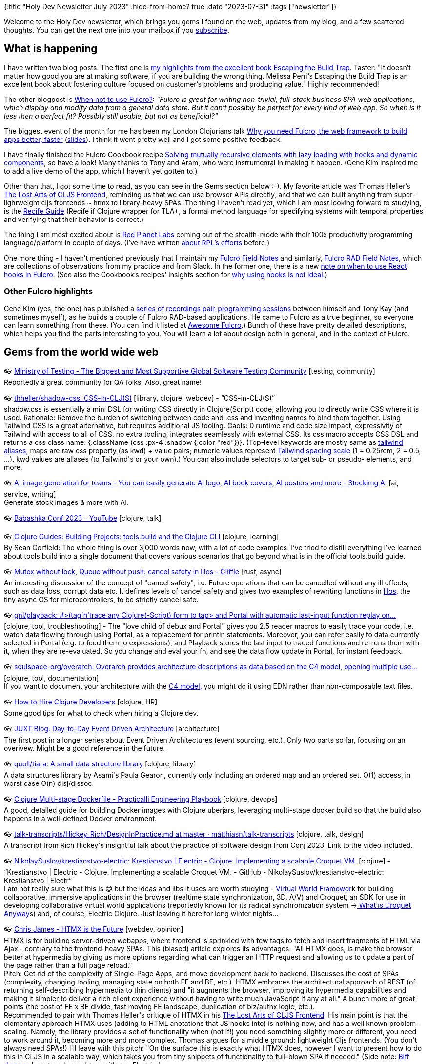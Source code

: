 {:title "Holy Dev Newsletter July 2023"
 :hide-from-home? true
 :date "2023-07-31"
 :tags ["newsletter"]}

Welcome to the Holy Dev newsletter, which brings you gems I found on the web, updates from my blog, and a few scattered thoughts.
You can get the next one into your mailbox if you link:/me/subscribe[subscribe].
// I am always eager to read your comments and ideas so do not hesitate to press the reply button!

== What is happening

I have written two blog posts. The first one is link:/2023/book-highlights-escaping-the-build-trap/[my highlights from the excellent book Escaping the Build Trap]. Taster: "It doesn't matter how good you are at making software, if you are building the wrong thing. Melissa Perri's Escaping the Build Trap is an excellent book about fostering culture focused on customer's problems and producing value." Highly recommended!

The other blogpost is link:/2023/when-not-to-use-fulcro/[When not to use Fulcro?]: _"Fulcro is great for writing non-trivial, full-stack business SPA web applications, which display and modify data from a general data store. But it can’t possibly be perfect for every kind of web app. So when is it less then a perfect fit? Possibly still usable, but not as beneficial?"_

The biggest event of the month for me has been my London Clojurians talk https://www.youtube.com/watch?v=f2wzLP4Wbpg[Why you need Fulcro, the web framework to build apps better, faster] (https://docs.google.com/presentation/d/17hjgSHUBALz-4phPfRnyEfi-n76-QyZjL7UaaCv9_bA/edit#slide=id.g22b067a9a61_0_20[slides]). I think it went pretty well and I got some positive feedback.

I have finally finished the Fulcro Cookbook recipe https://fulcro-community.github.io/fulcro-cookbook/dynamic-recursion/dynamic-recursion.html[Solving mutually recursive elements with lazy loading with hooks and dynamic components], so have a look! Many thanks to Tony and Aram, who were instrumental in making it happen. (Gene Kim inspired me to add a live demo of the app, which I haven't yet gotten to.)

Other than that, I got some time to read, as you can see in the Gems section below :-). My favorite article was Thomas Heller's https://code.thheller.com/blog/shadow-cljs/2023/07/13/the-lost-arts-of-cljs-frontend.html[The Lost Arts of CLJS Frontend], reminding us that we can use browser APIs directly, and that we can built anything from super-lightweight cljs frontends ~ htmx to library-heavy SPAs. The thing I haven't read yet, which I am most looking forward to studying, is the https://recife.pfeodrippe.com/notebooks/recife/notebook/reasoning.html[Recife Guide] (Recife if Clojure wrapper for TLA+, a formal method language for specifying systems with temporal properties and verifying that their behavior is correct.)

The thing I am most excited about is https://redplanetlabs.com/[Red Planet Labs] coming out of the stealth-mode with their 100x productivity programming language/platform in couple of days. (I've have written https://www.tumblr.com/holyjak/717246727730724864/tour-of-our-250k-line-clojure-codebase[about RPL's efforts] before.)

One more thing - I haven't mentioned previously that I maintain my https://gist.github.com/holyjak/da15f613376bf7015385a7cd899ee3e8[Fulcro Field Notes] and similarly, https://gist.github.com/holyjak/207ed33c9ee7e003b9a779fa47c32d91[Fulcro RAD Field Notes], which are collections of observations from my practice and from Slack. In the former one, there is a new https://gist.github.com/holyjak/da15f613376bf7015385a7cd899ee3e8#tony-on-when-to-use-hooks-2023-07-24[note on when to use React hooks in Fulcro]. (See also the Cookbook's recipes' insights section for https://fulcro-community.github.io/fulcro-cookbook/dynamic-recursion/dynamic-recursion.html#_insights[why using hooks is not ideal].)

=== Other Fulcro highlights

Gene Kim (yes, the one) has published a https://www.youtube.com/playlist?list=PL4aJznIeHN6xSZTcbibLEOSF5kQt9dt1S[series of recordings pair-programming sessions] between himself and Tony Kay (and sometimes myself), as he builds a couple of Fulcro RAD-based applications. He came to Fulcro as a true beginner, so everyone can learn something from these. (You can find it listed at https://fulcro-community.github.io/main/awesome-fulcro/README.html[Awesome Fulcro].) Bunch of these have pretty detailed descriptions, which helps you find the parts interesting to you. You will learn a lot about design both in general, and in the context of Fulcro.

== Gems from the world wide web
++++
<p><span class="link">👓 <a href="https://www.ministryoftesting.com/">Ministry of Testing - The Biggest and Most Supportive Global Software Testing Community</a> [testing, community]</span><br /><span style="white-space: pre-line;">Reportedly a great community for QA folks. Also, great name!</span></p><p><span class="link">👓 <a href="https://github.com/thheller/shadow-css">thheller/shadow-css: CSS-in-CLJ(S)</a> [library, clojure, webdev] - <q>CSS-in-CLJ(S)</q></span><br /><span style="white-space: pre-line;">shadow.css is essentially a mini DSL for writing CSS directly in Clojure(Script) code, allowing you to directly write CSS where it is used. Rationale: Remove the burden of switching between code and .css and inventing names to bind them together.  Using Tailwind CSS is a great alternative, but requires additional JS tooling. Gaols: 0 runtime and code size impact, expressivity of Tailwind with access to all of CSS, no extra tooling, integrates seamlessly with external CSS. Its css macro accepts CSS DSL and returns a css class name: {:className (css :px-4 :shadow {:color "red"})}. (Top-level keywords are mostly same as <a href="https://tailwindcss.com/docs/padding">tailwind aliases</a>, maps are raw css property (as kwd) + value pairs; numeric values represent <a href="https://tailwindcss.com/docs/customizing-spacing#default-spacing-scale">Tailwind spacing scale</a> (1 = 0.25rem, 2 = 0.5, ...), kwd values are aliases (to Tailwind's or your own).) You can also include selectors to target sub- or pseudo- elements, and more.</span></p><p><span class="link">👓 <a href="https://stockimg.ai/">AI image generation for teams - You can easily generate AI logo, AI book covers, AI posters and more - Stockimg AI</a> [ai, service, writing]</span><br /><span style="white-space: pre-line;">Generate stock images & more with AI.</span></p><p><span class="link">👓 <a href="https://m.youtube.com/playlist?list=PLaN-rC-CjQqDu1AVhGdGOoEqsSAhd2W6t">Babashka Conf 2023 - YouTube</a> [clojure, talk]</span></p><p><span class="link">👓 <a href="https://clojure-doc.org/articles/cookbooks/cli_build_projects/">Clojure Guides: Building Projects: tools.build and the Clojure CLI</a> [clojure, learning]</span><br /><span style="white-space: pre-line;">By Sean Corfield: The whole thing is over 3,000 words now, with a lot of code examples. I’ve tried to distill everything I’ve learned about tools.build into a single document that covers various scenarios that go beyond what is in the official tools.build guide.</span></p><p><span class="link">👓 <a href="https://cliffle.com/blog/lilos-cancel-safety/">Mutex without lock, Queue without push: cancel safety in lilos - Cliffle</a> [rust, async]</span><br /><span style="white-space: pre-line;">An interesting discussion of the concept of "cancel safety", i.e. Future operations that can be cancelled without any ill effects, such as data loss, corrupt data etc. It defines levels of cancel safety and gives two examples of rewriting functions in <a href="https://github.com/cbiffle/lilos/">lilos</a>, the tiny async OS for microcontrollers, to be strictly cancel safe.</span></p><p><span class="link">👓 <a href="https://github.com/gnl/playback">gnl/playback: #>(tag'n'trace any Clojure(-Script) form to tap> and Portal with automatic last-input function replay on...</a> [clojure, tool, troubleshooting] - <span>The "love child of debux and Portal" gives you 2.5 reader macros to easily trace your code, i.e. watch data flowing through using Portal, as a replacement for println statements. Moreover, you can refer easily to data currently selected in Portal (e.g. to feed them to expressions), and Playback stores the last input to traced functions and re-runs them with it, when they are re-evaluated. So you change and eval your fn, and see the data flow update in Portal, for instant feedback.</span></p><p><span class="link">👓 <a href="https://github.com/soulspace-org/overarch">soulspace-org/overarch: Overarch provides architecture descriptions as data based on the C4 model, opening multiple use...</a> [clojure, tool, documentation]</span><br /><span style="white-space: pre-line;">If you want to document your architecture with the <a href="https://c4model.com/">C4 model</a>, you might do it using EDN rather than non-composable text files.</span></p><p><span class="link">👓 <a href="https://blog.janetacarr.com/how-to-hire-clojure-developers/">How to Hire Clojure Developers</a> [clojure, HR]</span><br /><span style="white-space: pre-line;">Some good tips for what to check when hiring a Clojure dev.</span></p><p><span class="link">👓 <a href="https://www.juxt.pro/blog/eventing/">JUXT Blog: Day-to-Day Event Driven Architecture</a> [architecture]</span><br /><span style="white-space: pre-line;">The first post in a longer series about Event Driven Architectures (event sourcing, etc.). Only two parts so far, focusing on an overivew. Might be a good reference in the future.</span></p><p><span class="link">👓 <a href="https://github.com/quoll/tiara">quoll/tiara: A small data structure library</a> [clojure, library]</span><br /><span style="white-space: pre-line;">A data structures library by Asami's Paula Gearon, currently only including an ordered map and an ordered set. O(1) access, in worst case O(n) disj/dissoc.</span></p><p><span class="link">👓 <a href="https://practical.li/engineering-playbook/continuous-integration/docker/clojure-multi-stage-dockerfile/">Clojure Multi-stage Dockerfile - Practicalli Engineering Playbook</a> [clojure, devops]</span><br /><span style="white-space: pre-line;">A good, detailed guide for building Docker images with Clojure uberjars, leveraging multi-stage docker build so that the build also happens in a well-defined Docker environment.</span></p><p><span class="link">👓 <a href="https://github.com/matthiasn/talk-transcripts/blob/master/Hickey_Rich/DesignInPractice.md">talk-transcripts/Hickey_Rich/DesignInPractice.md at master · matthiasn/talk-transcripts</a> [clojure, talk, design]</span><br /><span style="white-space: pre-line;">A transcript from Rich Hickey's insightful talk about the practice of software design from Conj 2023. Link to the video included.</span></p><p><span class="link">👓 <a href="https://github.com/NikolaySuslov/krestianstvo-electric">NikolaySuslov/krestianstvo-electric: Krestianstvo | Electric - Clojure. Implementing a scalable Croquet VM.</a> [clojure] - <q>Krestianstvo | Electric - Clojure. Implementing a scalable Croquet VM. - GitHub - NikolaySuslov/krestianstvo-electric: Krestianstvo | Electr</q></span><br /><span style="white-space: pre-line;">I am not really sure what this is 😅 but the ideas and libs it uses are worth studying -<a href="https://github.com/virtual-world-framework/vwf"> Virtual World Framewor</a>k for building collaborative, immersive applications in the browser (realtime state synchronization, 3D, A/V) and Croquet, an SDK for use in developing collaborative virtual world applications (reportedly known for its radical synchronization system -><a href="https://blog.codefrau.net/2021/08/what-is-croquet-anyways.html"> What is Croquet Anyway</a>s) and, of course, Electric Clojure. Just leaving it here for long winter nights...</span></p><p><span class="link">👓 <a href="https://quii.dev/HTMX_is_the_Future">Chris James - HTMX is the Future</a> [webdev, opinion]</span><br /><span style="white-space: pre-line;">HTMX is for building server-driven webapps, where frontend is sprinkled with few tags to fetch and insert fragments of HTML via Ajax - contrary to the frontend-heavy SPAs. This (biased) article explores its advantages. "All HTMX does, is make the browser better at hypermedia by giving us more options regarding what can trigger an HTTP request and allowing us to update a part of the page rather than a full page reload."</span><br /><span style="white-space: pre-line;">Pitch: Get rid of the complexity of Single-Page Apps, and move development back to backend. Discusses the cost of SPAs (complexity, changing tooling, managing state on both FE and BE, etc.). HTMX embraces the architectural approach of REST (of returning self-describing hypermedia to thin clients) and "it augments the browser, improving its hypermedia capabilities and making it simpler to deliver a rich client experience without having to write much JavaScript if any at all." A bunch more of great points (the cost of FE x BE divide, fast moving FE landscape, duplication of biz/authx logic, etc.).</span><br /><span style="white-space: pre-line;">Recommended to pair with Thomas Heller's critique of HTMX in his <a href="https://code.thheller.com/blog/shadow-cljs/2023/07/13/the-lost-arts-of-cljs-frontend.html">The Lost Arts of CLJS Frontend</a>. His main point is that the elementary approach HTMX uses (adding to HTML anotations that JS hooks into) is nothing new, and has a well known problem - scaling. Namely, the library provides a set of functionality when (not if!) you need something slightly more or different, you need to work around it, becoming more and more complex. Thomas argues for a middle ground: lightweight Cljs frontends. (You don't always need SPAs!) I'll leave with this pitch: "On the surface this is exactly what HTMX does, however I want to present how to do this in CLJS in a scalable way, which takes you from tiny snippets of functionality to full-blown SPA if needed." (Side note: <a href="https://biffweb.com/p/how-to-use-electric/">Biff demoes</a> how to enhance htmx with e.g. Electric.)</span><br /><span style="white-space: pre-line;">More highlights: "[..] the amount you have to learn to be effective [with React] is unreasonable for most applications".</span></p><p><span class="link">👓 <a href="https://github.com/mockoon/mockoon">mockoon/mockoon: Mockoon is the easiest and quickest way to run mock APIs locally. No remote deployment, no account...</a> [webdev, tool]</span><br /><span style="white-space: pre-line;">I haven't tried this, as writing a simple mock API in Clojure is enough for me, but it could be useful to someone. One of 20 projects in GitHub Accelerator 2023. About: "It's a desktop application and a <a href="https://mockoon.com/cli/">CLI</a> that help you work faster with APIs by mocking them. Integrate third-party APIs quicker, improve your integration tests, speed up your development, etc."</span></p><p><span class="link">👓 <a href="https://github.com/formbricks/formbricks">formbricks/formbricks: Open Source Surveys & Experience Management Solution</a> [webdev, tool, SaaS]</span><br /><span style="white-space: pre-line;">[Self-]Hosted (in-app, I believe) mini-sureys to gather data from your users for data-driven product decisions. One of 20 projects in GitHub Accelerator 2023.</span></p><p><span class="link">👓 <a href="https://code.thheller.com/blog/shadow-cljs/2023/07/13/the-lost-arts-of-cljs-frontend.html">The Lost Arts of CLJS Frontend</a> [webdev, opinion, clojure]</span><br /><span style="white-space: pre-line;">Thomas looks at the <a href="https://www.tumblr.com/holyjak/723477159131365376/chris-james-htmx-is-the-future?source=share">recent craze around HTMX</a>, discusses its limitations, and shows us how to take control and build as simple or as complex apps on the HTMX - SPA scale as we need to. Refreshing!</span><br /><span style="white-space: pre-line;">The problem with HTMX is that it doesn't scale, because it provides a set of functionality and when you need something slightly more or different, you start running into problems.</span><br /><span style="white-space: pre-line;">Instead, you can take essentially building DIY HTMX using pure JS and interop as a starting point, and add libraries and utilities as your needs grow. Here you can make it as convenient as HTMX, but you retain full control. Thomas then demonstrates how to use e.g. re-frame for a tiny part of the UI, which needs more FE behavior.</span><br /><span style="white-space: pre-line;">Thomas mentions that "Forms are probably one of the more complex things in web development. You might want to add client side validation, dynamic fields, image uploads or whatever else." Thus I guess this is one place where HTMX would become too limited.</span><br /><span style="white-space: pre-line;">Also check out the follow up posts <a href="https://code.thheller.com/blog/shadow-cljs/2023/07/16/applying-the-art-of-cljs-frontend.html">Applying the Art of CLJS Frontend</a> (demo of rewriting Biff's <a href="https://github.com/jacobobryant/eelchat">eelchat</a> from htmx+hyperscript to DIY lightweight cljs with <a href="https://github.com/thheller/shadow-graft">shadow-graft</a> ) and <a href="https://code.thheller.com/blog/shadow-cljs/2023/07/18/mastering-the-art-of-cljs-frontend.html">Mastering the Art of CLJS Frontend</a> (digging into working with DOM from Cljs).</span><br /><span style="white-space: pre-line;">Aide: <a href="https://github.com/thheller/shadow-graft">shadow-graft</a> is a small lib for integrating FE and BE code: define multimethods for "progressive enhancement" on FE (taking BE-supplied data and a DOM element), and "call" them when constructing the html on backend, targetting them at closeby elements: [:a ...] (graft "ask-before-navigating" :prev-sibling {:my-data nil}). Thus FE defines reusable pieces of "progressive enhancements", while BE ddecides where to apply them - i.e. the information what needs to be enhanced is collocated with the target DOM, instead of being spread far and wide.</span></p><p><span class="link">👓 <a href="https://kwill.dev/posts/datomic-cloud-multi-tenancy/">Datomic Cloud multi-tenancy</a> [clojure, architecture, datomic]</span><br /><span style="white-space: pre-line;">Approaches to, considerations, and trade-offs related to implementing multi-tenancy in Datomic <em>Cloud</em>. </span><br /><span style="white-space: pre-line;">By database - minimal code and strong data isolation x limited scalability (up to 100s perhaps, depending on the concrete case and sizes?). You could distribute the DBs over multiple Datomic Systems, for a greater cost. "In cases where we expect thousands of tenants, such a B2C apps, the cost element becomes unreasonable."</span><br /><span style="white-space: pre-line;">Shared database & DIY data separation - e.g. add [entity, tenant] for each entity & include in queries (possibly wrap Datomic API with one adding these checks). More difficult with GDPR (since we can't simpli delete a DB, and Cloud lacks excision).</span></p><p><span class="link">👓 <a href="https://favila.github.io/2023-04-18/datomic-choosing-ref-direction/">Choosing a Direction for Datomic Ref Types</a> [datomic, performance] - <q>Datomic Reference attributes associate two entities together, but also have a required direction. Which direction should you choose?</q></span><br /><span style="white-space: pre-line;">Rule of thumb: for hgih-cardinality one<>many relations, make the "many" entities point to the "one" entity (≈ the contained entity to the container) - this keeps EAVT segments for the one smaller. d/history for the one is more readable; for high-cardinality and high-churn attributes, it would be dominated by changes to the references. Cheaper to enforce the "to one" direction (i.e. a passanger is only in a single car). Quite deep!</span></p><p><span class="link">👓 <a href="https://corfield.org/blog/2023/04/16/calva-joyride-portal/">Calva, Joyride, and Portal</a> [clojure, productivity]</span><br /><span style="white-space: pre-line;">Sean's tuned melange of Calva, Joyride, and Portal. Uses <a href="https://github.com/stuarthalloway/reflector">reflector</a> to navigate to source or docs for a var, <a href="https://github.com/Datomic/dev.datafy">dev.datafy</a>, <a href="https://github.com/jimpil/jedi-time">jedi-time</a> for datafication of java.time, <a href="https://github.com/donut-party/dbxray">dbxray</a> to generate specs from JDBC DB. Nice hack: his <a href="https://github.com/seancorfield/dot-clojure">.clojure/deps.edn</a> GH repo is also a git library, with repl enhancement code. Two Portal windows, one for explicit tap> and one for all code evals, and logging. Remote debugging with Portal (hooked into tapss and logs) through a ssh tunnel, with a single shortcut. 🤯</span></p><p><span class="link">👓 <a href="https://github.com/clj-commons/gloss">clj-commons/gloss: speaks in bytes, so you don't have to</a> [clojure, library, networking]</span><br /><span style="white-space: pre-line;">Gloss is a byte-format DSL. It can turn complicated byte formats into Clojure data structures, allowing for easy use of custom network protocols and C libraries. It can also turn Clojure data structures into compact byte representations, allowing for efficient use of bandwidth and disk. See its <a href="https://github.com/clj-commons/gloss/wiki/Introduction">intro docs</a>.</span></p><p><span class="link">👓 <a href="https://github.com/zalky/cues">zalky/cues: Queues on cue: low-latency persistent blocking queues, processors, and graphs via Chronicle Queue</a> [clojure, library]</span><br /><span style="white-space: pre-line;">Low-latency persistent blocking queues, processors, and graphs via Chronicle Queue. For when distributed systems like Kafka are too much, <a href="https://github.com/clj-commons/durable-queue">durable-queue</a> is not enough, and both are too slow. Goal: a minimal DSL for connecting message processors into graphs using persistent queues in a non-distributed environment.</span><br /><span style="white-space: pre-line;"><a href="https://github.com/OpenHFT/Chronicle-Queue">Chronicle Queue</a> is a broker-less queue framework that provides microsecond latencies (sometimes less) when persisting data to disk. Not distributed.</span><br /><span style="white-space: pre-line;">The processors and graphs are meant to provide a dead-simple version of the abstractions you get in a distributed messaging system like Kafka.</span><br /><span style="white-space: pre-line;">Usage: E.g. robust, persistent, low-latency communication between threads or processes, or anywhere you might use clojure.core.async but require a persistent model.</span></p><p><span class="link">👓 <a href="https://github.com/strojure/web-security">strojure/web-security: Decoupled web security implementations for Clojure.</a> [clojure, library, security]</span><br /><span style="white-space: pre-line;">Decoupled <a href="https://developer.mozilla.org/en-US/docs/Web/Security">web security</a> implementations for Clojure. - Content Security Policy, HSTS, Referrer-Policy.</span></p><p><span class="link">👓 <a href="https://recife.pfeodrippe.com/notebooks/recife/notebook/reasoning.html">Recife Guide: Learn TLA+ for system specification, with Clojure</a> [clojure, formal methods, learning]</span><br /><span style="white-space: pre-line;">Paulo Feodrippe has created Recife, to make the <a href="https://en.wikipedia.org/wiki/TLA%2B">TLA+</a> formal specification language + checker more accessible to Clojure devs. Now he also started <a href="https://recife.pfeodrippe.com/">Recife Guide</a> to teach it. Check out the short example from its <a href="https://recife.pfeodrippe.com/notebooks/recife/notebook/quick_start.html">quick start</a>, of a small model where TLA+/TLC found a design error.</span></p><p><span class="link">👓 <a href="https://mbezjak.github.io/posts/exception-translation/">Exception Translation</a> [clojure, troubleshooting, productivity] - <q>Can a typical “Internal Server Error” be improved a bit? Let’s find out.
In fact, let’s consider more than just a response that is typically</q></span><br /><span style="white-space: pre-line;">A great article. Do not lump all unexpected errors at the top level together into a single, generic 500 "Internal Error". Look at what kind of exceptions occur, distinguish the truly unexpected (likely bugs) from transient network errors and high load problems. Translate the exception into something more useful, e.g. by adding a more specific error code and message for a given exc. <em>category</em>. The messages should be good enough for other developers, QA, maybe other employees, or service-to-service communication, likely not end-users. Adjust accordingly for them. (Note: <a href="https://github.com/cognitect-labs/anomalies">cognitect's anomalies</a> lib defines a couple of common error categories, among others.)</span></p><p><span class="link">👓 <a href="https://mbezjak.github.io/posts/integration-tests-for-sql-statement-and-lock-timeout/">Integration Tests for SQL Statement and Lock Timeout</a> [testing, database] - <q>If you’re using (and have configured) SQL statement and lock timeout, it would be good to verify how the service behaves when those timeouts</q></span><br /><span style="white-space: pre-line;">Another excellent blog post from my colleague Miro, this time demonstrating how to trigger a statement or lock timeout in Postgres so that you can test your app's reaction. For stmts, leverage SET LOCAL statement_timeout = '10ms' and SELECT pg_sleep(0.1). The lock test fires two concurrent transactions, synchronized via Java's CyclicBarrier and CountDownLatch to ensure that they first try to modify the same row and then enable the test to finish. Well done! </span></p><p><span class="link">👓 <a href="https://danielgregoire.dev/posts/2023-01-27-clojure-function-arity/">Code Observation: Function Arity in Clojure</a> [clojure]</span><br /><span style="white-space: pre-line;">A deep look at how and why multiple arities are used in clojure.core, i.e. different categories of reasons for duing so. Beware, long read! Might be useful to "tease out useful patterns so that our own functions compose ergonomically with those of core Clojure and the greater ecosystem."</span></p><p><span class="link">👓 <a href="https://www.juxt.pro/blog/site-safari/">JUXT Blog: API development, quickly and securely</a> [clojure, library]</span><br /><span style="white-space: pre-line;">Introducing Juxt's Site, for creating APIs quickly so that teams can start iterating faster. Site allows us to upload API definitions in OpenAPI format and will implement the API dynamically [reading/writing XTDB], as if the back-end code had been generated directly from the API specification. Also supports GraphQL in addition to OpenAPI. Built-in, non-trivial authorization. </span></p><p><span style="white-space: pre-line;"><strong>When learning Clojure is hard - tip</strong><br /></span><br /><span style="white-space: pre-line;"><blocquote>It took me longer to learn Clojure than any other programming language, and I’d had a little Lisp experience beforehand (a gateway, of sorts, I guess). I learn well from books and started with the Joy of Clojure, which might not be a good first book, but it kept my interest up to continue going deeper and deeper. But what really helped it click was doing almost all of the 4Clojure exercises (now at <a href="https://4clojure.oxal.org/">https://4clojure.oxal.org/</a>)… and then doing them again. The second time through I was amazed at how much I’d learned – the solutions tended to be shorter, more functional… more beautiful. Looking at other solutions can help. As other respondents said, the functional paradigm shift is hard to get your head around, but once it gels, it changes everything.</blocquote></span><br /><span style="white-space: pre-line;">By <a href="https://clojureverse.org/t/2-years-of-clojure-and-it-still-isnt-clicking-what-am-i-doing-wrong/10187/9">eigenhombre at ClojureVerse</a></span></p><p><span style="white-space: pre-line;"><em>axllent/mailpit - mail server for testing in CI</em><br /></span><br /><span style="white-space: pre-line;"></span><br /><span class="link">👓 <a href="https://github.com/axllent/mailpit?ref=console.dev">axllent/mailpit - mail server for testing in CI</a> [testing, tool]</span><br /><span style="white-space: pre-line;">Acts as a mail server (SMTP or API) for testing emails from your code. Static binary so can easily be run in CI/CD. API allows querying of received emails so you can check they were correctly “sent”. Can persist mail to a SQLite database. Has a web UI to inspect mail e.g. for local development. Via Console.dev</span></p>
++++

+++--+++

Thank you for reading!

// This newsletter is produced by Jakub Holý, a blogger and programming buddy / mentor for hire.
// If you don't want to receive it anymore, simple respond with "unsubscribe" in the subject
